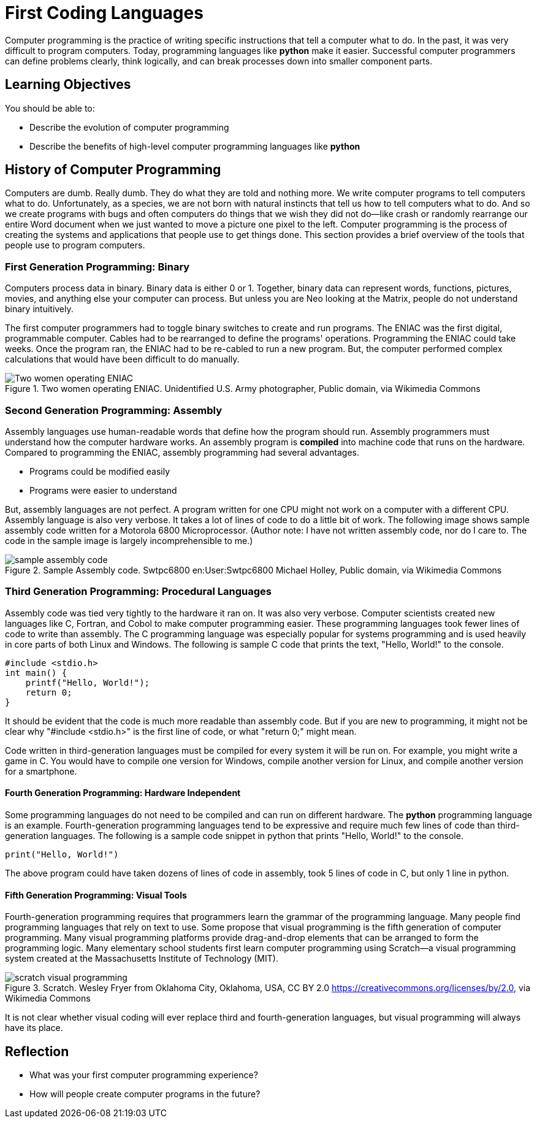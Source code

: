 = First Coding Languages

Computer programming is the practice of writing specific instructions that tell a computer what to do. In the past, it was very difficult to program computers. Today, programming languages like *python* make it easier. Successful computer programmers can define problems clearly, think logically, and can break processes down into smaller component parts.

== Learning Objectives

You should be able to:

* Describe the evolution of computer programming
* Describe the benefits of high-level computer programming languages like *python*

== History of Computer Programming

Computers are dumb. Really dumb. They do what they are told and nothing more. We write computer programs to tell computers what to do. Unfortunately, as a species, we are not born with natural instincts that tell us how to tell computers what to do. And so we create programs with bugs and often computers do things that we wish they did not do--like crash or randomly rearrange our entire Word document when we just wanted to move a picture one pixel to the left. Computer programming is the process of creating the systems and applications that people use to get things done. This section provides a brief overview of the tools that people use to program computers.

=== First Generation Programming: Binary

Computers process data in binary. Binary data is either 0 or 1. Together, binary data can represent words, functions, pictures, movies, and anything else your computer can process. But unless you are Neo looking at the Matrix, people do not understand binary intuitively.

The first computer programmers had to toggle binary switches to create and run programs. The ENIAC was the first digital, programmable computer. Cables had to be rearranged to define the programs' operations. Programming the ENIAC could take weeks. Once the program ran, the ENIAC had to be re-cabled to run a new program. But, the computer performed complex calculations that would have been difficult to do manually.

.Two women operating ENIAC. Unidentified U.S. Army photographer, Public domain, via Wikimedia Commons
image::Two_women_operating_ENIAC.jpg[Two women operating ENIAC]

=== Second Generation Programming: Assembly

Assembly languages use human-readable words that define how the program should run. Assembly programmers must understand how the computer hardware works. An assembly program is *compiled* into machine code that runs on the hardware. Compared to programming the ENIAC, assembly programming had several advantages.

* Programs could be modified easily
* Programs were easier to understand

But, assembly languages are not perfect. A program written for one CPU might not work on a computer with a different CPU. Assembly language is also very verbose. It takes a lot of lines of code to do a little bit of work. The following image shows sample assembly code written for a Motorola 6800 Microprocessor. (Author note: I have not written assembly code, nor do I care to. The code in the sample image is largely incomprehensible to me.)

.Sample Assembly code. Swtpc6800 en:User:Swtpc6800 Michael Holley, Public domain, via Wikimedia Commons
image::Motorola_6800_Assembly_Language.png[sample assembly code]

=== Third Generation Programming: Procedural Languages

Assembly code was tied very tightly to the hardware it ran on. It was also very verbose. Computer scientists created new languages like C, Fortran, and Cobol to make computer programming easier. These programming languages took fewer lines of code to write than assembly. The C programming language was especially popular for systems programming and is used heavily in core parts of both Linux and Windows. The following is sample C code that prints the text, "Hello, World!" to the console.

[source,c]
----
#include <stdio.h>
int main() {
    printf("Hello, World!");
    return 0;
}
----

It should be evident that the code is much more readable than assembly code. But if you are new to programming, it might not be clear why "#include <stdio.h>" is the first line of code, or what "return 0;" might mean.

Code written in third-generation languages must be compiled for every system it will be run on. For example, you might write a game in C. You would have to compile one version for Windows, compile another version for Linux, and compile another version for a smartphone.

==== Fourth Generation Programming: Hardware Independent

Some programming languages do not need to be compiled and can run on different hardware. The *python* programming language is an example. Fourth-generation programming languages tend to be expressive and require much few lines of code than third-generation languages. The following is a sample code snippet in python that prints "Hello, World!" to the console.

[source,python]
----
print("Hello, World!")
----

The above program could have taken dozens of lines of code in assembly, took 5 lines of code in C, but only 1 line in python.

==== Fifth Generation Programming: Visual Tools

Fourth-generation programming requires that programmers learn the grammar of the programming language. Many people find programming languages that rely on text to use. Some propose that visual programming is the fifth generation of computer programming. Many visual programming platforms provide drag-and-drop elements that can be arranged to form the programming logic. Many elementary school students first learn computer programming using Scratch--a visual programming system created at the Massachusetts Institute of Technology (MIT).

.Scratch. Wesley Fryer from Oklahoma City, Oklahoma, USA, CC BY 2.0 <https://creativecommons.org/licenses/by/2.0>, via Wikimedia Commons
image::scratch.jpg[scratch visual programming]

It is not clear whether visual coding will ever replace third and fourth-generation languages, but visual programming will always have its place.

== Reflection

* What was your first computer programming experience?
* How will people create computer programs in the future?

